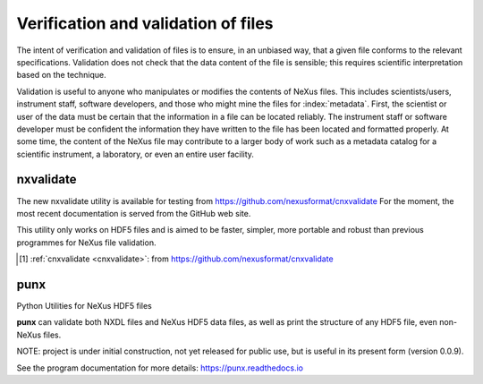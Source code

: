 .. index::
	!validation
	!verification

.. _Verification:

====================================
Verification and validation of files
====================================

..  ++++++++++++++++++++++++++++

The intent of verification and validation of files is to ensure, in an unbiased way, that
a given file conforms to the relevant specifications.
Validation
does not check that the data content of the file is sensible; this requires scientific
interpretation based on the technique.

Validation is useful to anyone who manipulates or modifies the contents of NeXus files.
This includes scientists/users, instrument staff, software developers, and those who might
mine the files for  :index:`metadata`. 
First, the scientist or user of the data must be certain that the information
in a file can be located reliably. The instrument staff or software developer must be
confident the information they have written to the file has been located and formatted
properly. At some time, the content of the NeXus file may contribute to a larger body of
work such as a metadata catalog for a scientific instrument, 
a laboratory, or even an entire user facility.

.. index::
   nxvalidate


.. TODO

   Chapter should describe how data files are verified (validated) 
   for conformance to the NeXus standard. 
   
   Additional expectation for this chapter 
   is a description of how validation works.

.. _nxvalidate:

nxvalidate
##########

The new nxvalidate utility is available for testing from https://github.com/nexusformat/cnxvalidate 
For the moment, the most recent documentation is served from the GitHub web site. 

This utility only works on HDF5 files and is aimed 
to be faster, simpler, more portable and robust than 
previous programmes for NeXus file validation.

.. [#] :ref:`cnxvalidate <cnxvalidate>`: from https://github.com/nexusformat/cnxvalidate



.. _punx:

punx
####

Python Utilities for NeXus HDF5 files

**punx** can validate
both NXDL files and NeXus HDF5 data files, as well as print
the structure of any HDF5 file, even non-NeXus files.
 
NOTE: project is under initial construction, 
not yet released for public use, but is useful in its 
present form (version 0.0.9).  
 
See the program documentation for more details:
https://punx.readthedocs.io
